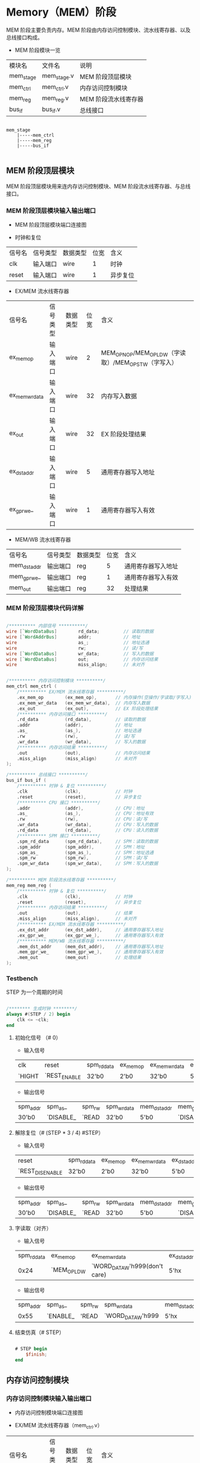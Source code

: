 * Memory（MEM）阶段

MEM 阶段主要负责内存。MEM 阶段由内存访问控制模块、流水线寄存器、以及总线接口构成。

- MEM 阶段模块一览
| 模块名    | 文件名      | 说明                 |
| mem_stage | mem_stage.v | MEM 阶段顶层模块     |
| mem_ctrl  | mem_ctrl.v  | 内存访问控制模块     |
| mem_reg   | mem_reg.v   | MEM 阶段流水线寄存器 |
| bus_if    | bus_if.v    | 总线接口             |

#+BEGIN_SRC

mem_stage
    |-----mem_ctrl
    |-----mem_reg
    |-----bus_if

#+END_SRC

** MEM  阶段顶层模块

MEM 阶段顶层模块用来连内存访问控制模块、MEM 阶段流水线寄存器、与总线接口。

*** MEM 阶段顶层模块输入输出端口 

- MEM 阶段顶层模块端口连接图
[[file:img/if_stage.png]]

- 时钟和复位
| 信号名 | 信号类型 | 数据类型 | 位宽 | 含义     |
| clk    | 输入端口 | wire     |    1 | 时钟     |
| reset  | 输入端口 | wire     |    1 | 异步复位 |

- EX/MEM 流水线寄存器
| 信号名         | 信号类型 | 数据类型 | 位宽 | 含义                                                 |
| ex_mem_op      | 输入端口 | wire     |    2 | MEM_OP_NOP/MEM_OP_LDW（字读取）/MEM_OP_STW（字写入） |
| ex_mem_wr_data | 输入端口 | wire     |   32 | 内存写入数据                                         |
| ex_out         | 输入端口 | wire     |   32 | EX 阶段处理结果                                      |
| ex_dst_addr    | 输入端口 | wire     |    5 | 通用寄存器写入地址                                   |
| ex_gpr_we_     | 输入端口 | wire     |    1 | 通用寄存器写入有效                                   |

- MEM/WB 流水线寄存器
| 信号名       | 信号类型 | 数据类型 | 位宽 | 含义               |
| mem_dst_addr | 输出端口 | reg      |    5 | 通用寄存器写入地址 |
| mem_gpr_we_  | 输出端口 | reg      |    1 | 通用寄存器写入有效 |
| mem_out      | 输出端口 | reg      |   32 | 处理结果           |

*** MEM 阶段顶层模块代码详解

#+BEGIN_SRC verilog

    /********** 内部信号 **********/
    wire [`WordDataBus]        rd_data;         // 读取的数据
    wire [`WordAddrBus]        addr;            // 地址
    wire                       as_;             // 地址选通
    wire                       rw;              // 读/写
    wire [`WordDataBus]        wr_data;         // 写入的数据
    wire [`WordDataBus]        out;             // 内存访问结果
    wire                       miss_align;      // 未对齐


    /********** 内存访问控制模块 **********/
    mem_ctrl mem_ctrl (
        /********** EX/MEM 流水线寄存器 **********/
        .ex_mem_op        (ex_mem_op),       // 内存操作(空操作/字读取/字写入)
        .ex_mem_wr_data   (ex_mem_wr_data),  // 内存写入数据
        .ex_out           (ex_out),          // EX 阶段处理结果
        /********** 内存访问接口 **********/
        .rd_data          (rd_data),         // 读取的数据
        .addr             (addr),            // 地址
        .as_              (as_),             // 地址选通
        .rw               (rw),              // 读/写
        .wr_data          (wr_data),         // 写入的数据
        /********** 内存访问结果 **********/
        .out              (out),             // 内存访问结果
        .miss_align       (miss_align)       // 未对齐
    );

    /********** 总线接口 **********/
    bus_if bus_if (
        /********** 时钟 & 复位 **********/
        .clk              (clk),             // 时钟
        .reset            (reset),           // 异步复位
        /********** CPU 接口 **********/
        .addr             (addr),            // CPU：地址
        .as_              (as_),             // CPU：地址有效
        .rw               (rw),              // CPU：读/写
        .wr_data          (wr_data),         // CPU：写入的数据
        .rd_data          (rd_data),         // CPU：读入的数据
        /********** SPM 接口 **********/
        .spm_rd_data      (spm_rd_data),     // SPM：读取的数据
        .spm_addr         (spm_addr),        // SPM：地址
        .spm_as_          (spm_as_),         // SPM：地址选通
        .spm_rw           (spm_rw),          // SPM：读/写
        .spm_wr_data      (spm_wr_data),     // SPM：写入的数据
    );

    /********** MEM 阶段流水线寄存器 **********/
    mem_reg mem_reg (
        /********** 时钟 & 复位 **********/
        .clk              (clk),             // 时钟
        .reset            (reset),           // 异步复位
        /********** 内存访问结果 **********/
        .out              (out),             // 结果
        .miss_align       (miss_align),      // 未对齐
        /********** EX/MEM 流水线寄存器 **********/
        .ex_dst_addr      (ex_dst_addr),     // 通用寄存器写入地址
        .ex_gpr_we_       (ex_gpr_we_),      // 通用寄存器写入有效
        /********** MEM/WB 流水线寄存器 **********/
        .mem_dst_addr     (mem_dst_addr),    // 通用寄存器写入地址
        .mem_gpr_we_      (mem_gpr_we_),     // 通用寄存器写入有效
        .mem_out          (mem_out)          // 处理结果
    );

#+END_SRC

*** Testbench

STEP 为一个周期的时间

#+BEGIN_SRC verilog

/******** 生成时钟 ********/
always #(STEP / 2) begin
    clk <= ~clk;
end

#+END_SRC

**** 初始化信号 （# 0）
- 输入信号
| clk    | reset        | spm_rd_data | ex_mem_op | ex_mem_wr_data | ex_dst_addr | ex_gpr_we_ | ex_out |
| `HIGHT | `REST_ENABLE | 32'b0       | 2'b0      | 32'b0          | 5'b0        | 1'b1       | 32'b0  |

- 输出信号
| spm_addr | spm_as_   | spm_rw | spm_wr_data | mem_dst_addr | mem_gpr_we_ | mem_out |
| 30'b0    | `DISABLE_ | `READ  | 32'b0       | 5'b0         | `DISABLE_   | 32'b0   |

**** 解除复位（# (STEP * 3 / 4)   #STEP）
- 输入信号
| reset           | spm_rd_data | ex_mem_op | ex_mem_wr_data | ex_dst_addr | ex_gpr_we_ | ex_out |
| `REST_DISENABLE | 32'b0       | 2'b0      | 32'b0          | 5'b0        | 1'b1       | 32'b0  |

- 输出信号
| spm_addr | spm_as_   | spm_rw | spm_wr_data | mem_dst_addr | mem_gpr_we_ | mem_out |
| 30'b0    | `DISABLE_ | `READ  | 32'b0       | 5'b0         | `DISABLE_   | 32'b0   |

**** 字读取（对齐）
- 输入信号
| spm_rd_data | ex_mem_op   | ex_mem_wr_data                | ex_dst_addr | ex_gpr_we_ | ex_out |
|        0x24 | `MEM_OP_LDW | `WORD_DATA_W'h999(don't care) | 5'hx        | 1'hx       |  0x154 |

- 输出信号
| spm_addr | spm_as_  | spm_rw | spm_wr_data       | mem_dst_addr | mem_gpr_we_ | mem_out |
|     0x55 | `ENABLE_ | 'READ  | `WORD_DATA_W'h999 | 5'hx         | 1'hx        |    0x24 |

**** 结束仿真（# STEP）

#+BEGIN_SRC verilog

# STEP begin
    $finish; 
end

#+END_SRC

** 内存访问控制模块

*** 内存访问控制模块输入输出端口

- 内存访问控制模块端口连接图
[[file:img/mem_ctrl.png]]

- EX/MEM 流水线寄存器（mem_ctrl.v）
| 信号名         | 信号类型 | 数据类型 | 位宽 | 含义                                                 |
| ex_mem_op      | 输入端口 | wire     |    2 | MEM_OP_NOP/MEM_OP_LDW（字读取）/MEM_OP_STW（字写入） |
| ex_mem_wr_data | 输入端口 | wire     |   32 | 内存写入数据                                         |
| ex_out         | 输入端口 | wire     |   32 | EX 阶段处理结果                                      |

- 内存访问接口（mem_ctrl.v）
| 信号名  | 信号类型 | 数据类型 | 位宽 | 含义       |
| rd_data | 输入端口 | wire     |   32 | 读取的数据 |
| addr    | 输出端口 | wire     |   30 | 地址       |
| as_     | 输出端口 | reg      |    1 | 地址选通   |
| rw      | 输出端口 | reg      |    1 | 读/写      |
| wr_data | 输出端口 | wire     |   32 | 写入的数据 |

- 内存访问结果（mem_ctrl.v）
| 信号名     | 信号类型 | 数据类型 | 位宽 | 含义         |
| out        | 输出端口 | reg      |   32 | 内存访问结果 |
| miss_align | 输出端口 | reg      |    1 | 未对齐       |
| offset     | 内部信号 | wire     |    2 | 字节偏移     |

*** 内存访问控制模块代码详解

- 内存访问控制模块（mem_ctrl.v）
#+BEGIN_SRC verilog

/******** 1. 输出的赋值 ********/
assign wr_data = ex_mem_wr_data;          // EX 阶段的写入数据（ex_mem_wr_data）赋值给写入数据（wr_data）
assign addr    = ex_out[`WordAddrLoc];    // EX 阶段处理结果（ex_out）的高 30 位作为内存访问地址（addr）
assign offset  = ex_out[`ByteOffsetLoc];  // EX 阶段处理结果（ex_out）的低 2 位作为字节偏移（offset）

/******** 内存访问的控制 ********/
always @(*) begin
    /* 2. 默认值 */
    miss_align = `DISABLE;
    out        = `WORD_DATA_W'h0;         // 输出信号默认为 0
    as_        = `DISABLE_;               // 地址选通信号默认为无效
    rw         = `READ;                   // 读/写信号默认为读取 
    /* 内存访问 */
    case (ex_mem_op)
        `MEM_OP_lDW: begin                         // 3. 字读取
            /* 字节偏移的检测 */
            if (offset == `BTYE_OFFSET_WORD) begin // 对齐（字节偏移为 0
                out        = rd_data;              // 将读取数据赋值到输出
                as_        = `ENABLE_;　　　　　　　
            end else begin                         // 未对齐
                miss_align = `ENABLE;             
            end
        end
        `MEM_OP_STW: begin                         // 4. 字写入
            if (offset == `BTYE_OFFSET_WORD) begin // 对齐（字节偏移为 0
                rw         = `WRITE;　　　　　　　  
                as_        = `ENABLE_;
            end else begin                         // 未对齐
                miss_align = `ENABLE;
            end
        end
        default    : begin                         // 5. 无内存访问
            out            = ex_out;               // 将 EX 阶段的输出赋值给输出
        end
    endcase
end
                
#+END_SRC

*** Testbench

**** 字读取（对齐）
假设读取的地址是 0x154，该地址的值是 0x24。
- 输入信号
| ex_mem_op   | ex_mem_wr_data                | ex_out | rd_data |
| `MEM_OP_LDW | `WORD_DATA_W'h999(don't care) |  0x154 |    0x24 |

- 输出信号
| addr | as_      | rw    | wr_data           |  out | miss_align |
| 0x55 | `ENABLE_ | `READ | `WORD_DATA_W'h999 | 0x24 | `DISABLE   |

**** 字读取（未对齐）
假设读取的地址是 0x59，该地址的值是 0x24。
- 输入信号
| ex_mem_op   | ex_mem_wr_data                | ex_out | rd_data |
| `MEM_OP_LDW | `WORD_DATA_W'h999(don't care) |   0x59 |    0x24 |

- 输出信号
| addr | as_       | rw    | wr_data           | out             | miss_align |
| 0x16 | `DISABLE_ | `READ | `WORD_DATA_W'h999 | `WORD_DATA_W'h0 | `ENABLE    |

**** 字写入（对齐）
假设写入的地址是 0x154，地址的值是 0x24，写入的数据是 0x13。
- 输入信号
| ex_mem_op   | ex_mem_wr_data | ex_out | rd_data |
| `MEM_OP_STW |           0x13 |  0x154 |    0x24 |

- 输出信号
| addr | as_      | rw     | wr_data | out             | miss_align |
| 0x55 | `ENABLE_ | `WRITE |    0x13 | `WORD_DATA_W'h0 | `DISABLE   |

**** 字写入（未对齐）
假设读取的地址是 0x59，该地址的值是 0x24，写入的数据是 0x13。
- 输入信号
| ex_mem_op   | ex_mem_wr_data | ex_out | rd_data |
| `MEM_OP_STW |           0x13 |   0x59 |    0x24 |

- 输出信号
| addr | as_       | rw    | wr_data | out             | miss_align |
| 0x16 | `DISABLE_ | `READ |    0x13 | `WORD_DATA_W'h0 | `ENABLE    |

**** 无内存访问
假设 EX 阶段运算的结果是 0x59，当被视作地址时，该地址的值是 0x24。
- 输入信号
| ex_mem_op   | ex_mem_wr_data                | ex_out | rd_data |
| `MEM_OP_NOP | `WORD_DATA_W'h999(don't care) |   0x59 |    0x24 |

- 输出信号
| addr | as_       | rw    | wr_data           |  out | miss_align |
| 0x16 | `DISABLE_ | `READ | `WORD_DATA_W'h999 | 0x59 | `DISENABLE |
 
** MEM 阶段流水线寄存器

*** MEM 阶段流水线寄存器输入输出端口

- MEM 阶段流水线寄存器端口连接图
[[file:img/mem_reg.png]]

- 时钟和复位（mem_reg.v）
| 信号名 | 信号类型 | 数据类型 | 位宽 | 含义     |
| clk    | 输入端口 | wire     |    1 | 时钟     |
| reset  | 输入端口 | wire     |    1 | 异步复位 |

- 内存访问结果（mem_reg.v）
| 信号名     | 信号类型 | 数据类型 | 位宽 | 含义   |
| out        | 输入端口 | wire     |   32 | 结果   |
| miss_align | 输入端口 | wire     |    1 | 未对齐 |

- EX/MEM 流水线寄存器（mem_reg.v）
| 信号名      | 信号类型 | 数据类型 | 位宽 | 含义               |
| ex_dst_addr | 输入端口 | wire     |    5 | 通用寄存器写入地址 |
| ex_gpr_we_  | 输入端口 | wire     |    1 | 通用寄存器写入有效 |

- MEM/WB 流水线寄存器（mem_reg.v）
| 信号名       | 信号类型 | 数据类型 | 位宽 | 含义               |
| mem_dst_addr | 输出端口 | reg      |    5 | 通用寄存器写入地址 |
| mem_gpr_we_  | 输出端口 | reg      |    1 | 通用寄存器写入有效 |
| mem_out      | 输出端口 | reg      |   32 | 处理结果           |

*** MEM 阶段流水线寄存器代码详解

- MEM 阶段流水线寄存器（mem_reg.v）
#+BEGIN_SRC verilog

/******** 流水线寄存器 ********/
always @(posedge clk or `RESET_EDGE reset) begin
    if (reset == `RESET_ENABLE) begin
        /* 1. 异步复位：全部控制信号设置为无效，数据信号设为 0*/
        mem_dst_addr <= #1 `REG_ADDR_W'h0;
        mem_gpr_we_  <= #1 `DISABLE;
        mem_out      <= #1 `WORD_DATA_W'h0;
    end else begin
        if (miss_align == `ENABLE) begin            // 2. 未对齐异常的检测：中止正在进行的操作
            mem_dst_addr <= #1 `REG_ADDR_W'h0;      // 通用寄存器写入地址设置为 0
            mem_gpr_we_  <= #1 `DISABLE;            // 通用寄存器写入有效信号设为无效
            mem_out      <= #1 `WORD_DATA_W'h0;     // 处理结果设置为 0
        end else begin                              // 3. 更新流水线到下一个数据：内存操作的结果在此处被存储到流水线寄存器
            mem_dst_addr <= #1 ex_dst_addr;
            mem_gpr_we_  <= #1 ex_gpr_we_;
            mem_out      <= #1 out;
        end 
    end
end

#+END_SRC

*** Testbench

**** 初始化（复位，延迟 0 个时钟周期）
假设读取的地址是 0x154，该地址的值是 0x24。
- 输入信号
| clk    | reset   | out                           | miss_align | ex_dst_addr                | ex_gpr_we_           |
| `HIGHT | `ENABLE | `WORD_DATA_W'h999(don't care) | 1'h0       | `REG_ADDR_W'h7(don't care) | `ENABLE_(don't care) |

- 输出信号
| mem_dst_addr | mem_gpr_we_ | mem_out |
|              |             |         |

**** 更新流水线到下一个数据（对齐）
- 输入信号
| reset      | out                           | miss_align | ex_dst_addr                | ex_gpr_we_           |
| `DISENABLE | `WORD_DATA_W'h999(don't care) | 1'h0       | `REG_ADDR_W'h7(don't care) | `ENABLE_(don't care) |

- 输出信号
| mem_dst_addr   | mem_gpr_we_ | mem_out           |
| `REG_ADDR_W'h7 | `ENABLE_    | `WORD_DATA_W'h999 |

**** 未对齐异常
- 输入信号
| reset      | out                           | miss_align | ex_dst_addr                | ex_gpr_we_           |
| `DISENABLE | `WORD_DATA_W'h999(don't care) | 1'h1       | `REG_ADDR_W'h7(don't care) | `ENABLE_(don't care) |

- 输出信号
| mem_dst_addr   | mem_gpr_we_ | mem_out         |
| `REG_ADDR_W'h0 | `DISABLE_   | `WORD_DATA_W'h0 |

**  总线接口

